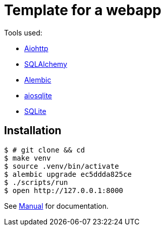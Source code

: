 = Template for a webapp

Tools used:

* https://docs.aiohttp.org/en/stable/[Aiohttp]
* https://www.sqlalchemy.org[SQLAlchemy]
* https://alembic.sqlalchemy.org/en/latest/[Alembic]
* https://aiosqlite.omnilib.dev/en/stable/[aiosqlite]
* https://www.sqlite.org/index.html[SQLite]

== Installation

[source, bash]
----
$ # git clone && cd
$ make venv
$ source .venv/bin/activate
$ alembic upgrade ec5ddda825ce
$ ./scripts/run
$ open http://127.0.0.1:8000
----

See link:docs/manual.adoc[Manual] for documentation.